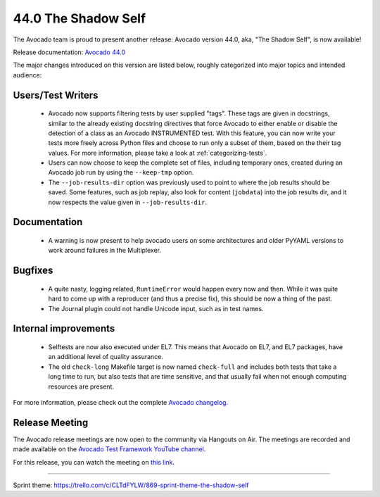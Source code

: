 ====================
44.0 The Shadow Self
====================

The Avocado team is proud to present another release: Avocado version
44.0, aka, "The Shadow Self", is now available!

Release documentation: `Avocado 44.0
<http://avocado-framework.readthedocs.io/en/44.0/>`_

The major changes introduced on this version are listed below,
roughly categorized into major topics and intended audience:

Users/Test Writers
==================

 * Avocado now supports filtering tests by user supplied "tags".
   These tags are given in docstrings, similar to the already existing
   docstring directives that force Avocado to either enable or disable
   the detection of a class as an Avocado INSTRUMENTED test.  With this
   feature, you can now write your tests more freely across Python files
   and choose to run only a subset of them, based on the their tag values.
   For more information, please take a look at :ref:`categorizing-tests`.

 * Users can now choose to keep the complete set of files, including
   temporary ones, created during an Avocado job run by using the
   ``--keep-tmp`` option.

 * The ``--job-results-dir`` option was previously used to point to
   where the job results should be saved.  Some features, such as job
   replay, also look for content (``jobdata``) into the job results
   dir, and it now respects the value given in ``--job-results-dir``.

Documentation
=============

 * A warning is now present to help avocado users on some
   architectures and older PyYAML versions to work around failures in
   the Multiplexer.

Bugfixes
========

 * A quite nasty, logging related, ``RuntimeError`` would happen every
   now and then.  While it was quite hard to come up with a reproducer
   (and thus a precise fix), this should be now a thing of the past.

 * The Journal plugin could not handle Unicode input, such as in
   test names.

Internal improvements
=====================

 * Selftests are now also executed under EL7.  This means that Avocado
   on EL7, and EL7 packages, have an additional level of quality
   assurance.

 * The old ``check-long`` Makefile target is now named ``check-full``
   and includes both tests that take a long time to run, but also
   tests that are time sensitive, and that usually fail when not
   enough computing resources are present.

For more information, please check out the complete
`Avocado changelog
<https://github.com/avocado-framework/avocado/compare/43.0...44.0>`_.

Release Meeting
===============

The Avocado release meetings are now open to the community via
Hangouts on Air.  The meetings are recorded and made available on the
`Avocado Test Framework YouTube channel
<https://www.youtube.com/channel/UC-RVZ_HFTbEztDM7wNY4NfA>`_.

For this release, you can watch the meeting on `this link
<https://www.youtube.com/watch?v=cI4fInte9uI>`_.

----

| Sprint theme: https://trello.com/c/CLTdFYLW/869-sprint-theme-the-shadow-self
